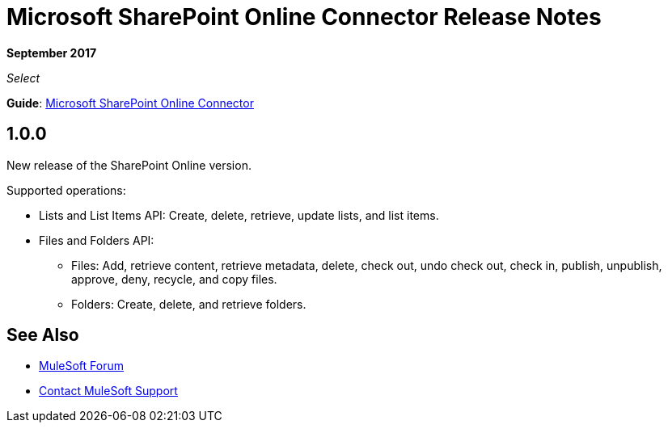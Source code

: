 = Microsoft SharePoint Online Connector Release Notes
:keywords: release notes, connectors, sharepoint, online

*September 2017*

_Select_

*Guide*: link:/mule-user-guide/v/3.9/microsoft-sharepoint-online-connector[Microsoft SharePoint Online Connector]

== 1.0.0

New release of the SharePoint Online version.

Supported operations:

* Lists and List Items API: Create, delete, retrieve, update lists, and list items.
* Files and Folders API: 
** Files: Add, retrieve content, retrieve metadata, delete, check out, undo check out, check in, publish, unpublish, approve, deny, recycle, and copy files.
** Folders: Create, delete, and retrieve folders. 

== See Also

* https://forums.mulesoft.com[MuleSoft Forum]
* https://support.mulesoft.com[Contact MuleSoft Support]
